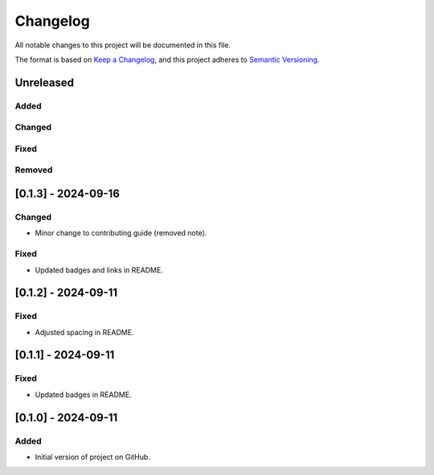 Changelog
=========

All notable changes to this project will be documented in this file.

The format is based on `Keep a
Changelog <https://keepachangelog.com/en/1.1.0/>`__, and this project
adheres to `Semantic
Versioning <https://semver.org/spec/v2.0.0.html>`__.

Unreleased
----------

Added
~~~~~

Changed
~~~~~~~

Fixed
~~~~~

Removed
~~~~~~~

[0.1.3] - 2024-09-16
--------------------

Changed
~~~~~~~

- Minor change to contributing guide (removed note).

Fixed
~~~~~

- Updated badges and links in README.

[0.1.2] - 2024-09-11
--------------------

Fixed
~~~~~

- Adjusted spacing in README.

[0.1.1] - 2024-09-11
--------------------

Fixed
~~~~~

- Updated badges in README.

[0.1.0] - 2024-09-11
--------------------

Added
~~~~~

-  Initial version of project on GitHub.
